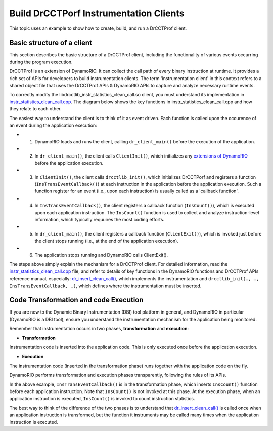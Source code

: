 .. Copyright 2021, Xuhpclab.

***************************************
Build DrCCTPorf Instrumentation Clients
***************************************


This topic uses an example to show how to create, build, and run a DrCCTProf client.

============================
Basic structure of a client
============================

This section describes the basic structure of a DrCCTProf client, 
including the functionality of various events occurring during the program execution.

DrCCTProf is an extension of DynamoRIO. It can collect the call path of every binary instruction at runtime. It provides a rich set of APIs for developers to build instrumentation clients.
The term 'instrumentation client' in this context refers to a shared object file that uses the DrCCTProf APIs 
& DynamoRIO APIs to capture and analyze necessary runtime events. 


To correctly modify the libdrcctlib_instr_statistics_clean_call.so client, 
you must understand its implementation in `instr_statistics_clean_call.cpp <https://github.com/Xuhpclab/DrCCTProf/blob/master/src/clients/drcctprof_instr_statistics_clean_call/instr_statistics_clean_call.cpp>`_. 
The diagram below shows the key functions in instr_statistics_clean_call.cpp and how they relate to each other.

.. image:: code/instr_statistics_clean_call_frame.png
  :alt: instr_statistics_clean_call frame

The easiest way to understand the client is to think of it as event driven. Each function is called upon the occurence of an event during the application execution: 

- 1. DynamoRIO loads and runs the client, calling ``dr_client_main()`` before the execution of the application.

- 2. In ``dr_client_main()``, the client calls ``ClientInit()``, which initializes any `extensions of DynamoRIO <https://dynamorio.org/page_ext.html>`_ before the application execution.

- 3. In ``ClientInit()``, the client calls ``drcctlib_init()``, which initializes DrCCTPorf and registers a function (``InsTransEventCallback()``) at each instruction in the application before the application execution. Such a function register for an event (i.e., upon each instruction) is usually called as a 'callback function'.

- 4. In ``InsTransEventCallback()``, the client registers a callback function (``InsCount()``), which is executed upon each application instruction. The ``InsCount()`` function is used to collect and analyze instruction-level information, which typically requuires the most coding efforts.

- 5. In ``dr_client_main()``, the client registers a callback function (``ClientExit()``), which is invoked just before the client stops running (i.e., at the end of the application execution).

- 6. The application stops running and DynamoRIO calls ClientExit().

The steps above simply explain the mechanism for a DrCCTProf client. For detailed information, read the `instr_statistics_clean_call.cpp <https://github.com/Xuhpclab/DrCCTProf/blob/master/src/clients/drcctprof_instr_statistics_clean_call/instr_statistics_clean_call.cpp>`_ file, and refer to details of key functions in the DynamoRIO functions and DrCCTProf APIs reference manual, especially: `dr_insert_clean_call() <https://dynamorio.org/dr__ir__utils_8h.html#a1df44dbe3d8dbf82e63e96741f167c64>`_, which implements the instrumentation and ``drcctlib_init(…, …, InsTransEventCallback, …)``, which defines where the
instrumentation must be inserted.


======================================
Code Transformation and code Execution
======================================

If you are new to the Dynamic Binary Instrumentation (DBI) tool platform in general, and DynamoRIO in particular (DynamoRIO is a DBI tool), ensure you understand the instrumentation mechanism for the application being monitored.

Remember that instrumentation occurs in two phases, **transformation** and **execution**:

-   **Transformation**

Instrumentation code is inserted into the application code. This is only executed once before the application execution.

-   **Execution**

The instrumentation code (inserted in the transformation phase) runs together with the application code on the fly.

DynamoRIO performs transformation and execution phases transparently, following the rules of its APIs.

In the above example, ``InsTransEventCallback()`` is in the transformation phase, which inserts ``InsCount()`` function before each application instruction. Note that ``InsCount()`` is not invoked at this phase. 
At the execution phase, when an application instruction is executed, ``InsCount()`` is invoked to count instruction statistics.

The best way to think of the difference of the two phases is to understand that `dr_insert_clean_call() <https://dynamorio.org/dr__ir__utils_8h.html#a1df44dbe3d8dbf82e63e96741f167c64>`_ is called once when an application instruction is transformed, but the function it instruments may be called many times when the application instruction is executed.
